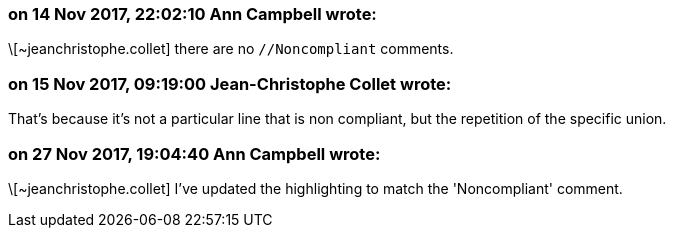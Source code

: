 === on 14 Nov 2017, 22:02:10 Ann Campbell wrote:
\[~jeanchristophe.collet] there are no ``++//Noncompliant++`` comments. 



=== on 15 Nov 2017, 09:19:00 Jean-Christophe Collet wrote:
That's because it's not a particular line that is non compliant, but the repetition of the specific union.

=== on 27 Nov 2017, 19:04:40 Ann Campbell wrote:
\[~jeanchristophe.collet] I've updated the highlighting to match the 'Noncompliant' comment.

